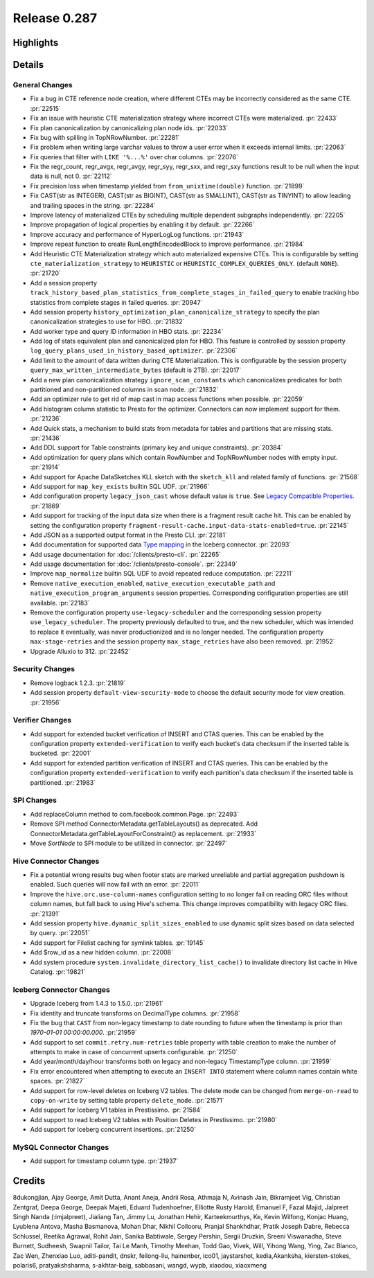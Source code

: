 =============
Release 0.287
=============

**Highlights**
==============

**Details**
===========

General Changes
_______________
* Fix a bug in CTE reference node creation, where different CTEs may be incorrectly considered as the same CTE. :pr:`22515`
* Fix an issue with heuristic CTE materialization strategy where incorrect CTEs were materialized. :pr:`22433`
* Fix plan canonicalization by canonicalizing plan node ids. :pr:`22033`
* Fix bug with spilling in TopNRowNumber. :pr:`22281`
* Fix problem when writing large varchar values to throw a user error when it exceeds internal limits. :pr:`22063`
* Fix queries that filter with ``LIKE '%...%'`` over char columns. :pr:`22076`
* Fix the regr_count, regr_avgx, regr_avgy, regr_syy, regr_sxx, and regr_sxy functions result to be null when the input data is null, not 0. :pr:`22112`
* Fix precision loss when timestamp yielded from ``from_unixtime(double)`` function. :pr:`21899`
* Fix CAST(str as INTEGER), CAST(str as BIGINT), CAST(str as SMALLINT), CAST(str as TINYINT) to allow leading and trailing spaces in the string. :pr:`22284`
* Improve latency of materialized CTEs by scheduling multiple dependent subgraphs independently. :pr:`22205`
* Improve propagation of logical properties by enabling it by default. :pr:`22266`
* Improve accuracy and performance of HyperLogLog functions. :pr:`21943`
* Improve repeat function to create RunLengthEncodedBlock to improve performance. :pr:`21984`
* Add Heuristic CTE Materialization strategy which auto materialized expensive CTEs. This is configurable by setting ``cte_materialization_strategy`` to ``HEURISTIC`` or ``HEURISTIC_COMPLEX_QUERIES_ONLY``. (default ``NONE``). :pr:`21720`
* Add a session property ``track_history_based_plan_statistics_from_complete_stages_in_failed_query`` to enable tracking hbo statistics from complete stages in failed queries. :pr:`20947`
* Add session property ``history_optimization_plan_canonicalize_strategy`` to specify the plan canonicalization strategies to use for HBO. :pr:`21832`
* Add worker type and query ID information in HBO stats. :pr:`22234`
* Add log of stats equivalent plan and canonicalized plan for HBO. This feature is controlled by session property ``log_query_plans_used_in_history_based_optimizer``. :pr:`22306`
* Add limit to the amount of data written during CTE Materialization. This is configurable by the session property ``query_max_written_intermediate_bytes`` (default is 2TB). :pr:`22017`
* Add a new plan canonicalization strategy ``ignore_scan_constants`` which canonicalizes predicates for both partitioned and non-partitioned columns in scan node. :pr:`21832`
* Add an optimizer rule to get rid of map cast in map access functions when possible. :pr:`22059`
* Add histogram column statistic to Presto for the optimizer. Connectors can now implement support for them. :pr:`21236`
* Add Quick stats, a mechanism to build stats from metadata for tables and partitions that are missing stats. :pr:`21436`
* Add DDL support for Table constraints (primary key and unique constraints). :pr:`20384`
* Add optimization for query plans which contain RowNumber and TopNRowNumber nodes with empty input. :pr:`21914`
* Add support for Apache DataSketches KLL sketch with the ``sketch_kll`` and related family of functions. :pr:`21568`
* Add support for ``map_key_exists`` builtin SQL UDF. :pr:`21966`
* Add configuration property ``legacy_json_cast`` whose default value is ``true``. See `Legacy Compatible Properties <../admin/properties.html#legacy-compatible-properties>`_. :pr:`21869`
* Add support for tracking of the input data size when there is a fragment result cache hit. This can be enabled by setting the configuration property ``fragment-result-cache.input-data-stats-enabled=true``. :pr:`22145`
* Add JSON as a supported output format in the Presto CLI. :pr:`22181`
* Add documentation for supported data `Type mapping <../connector/iceberg.html#type-mapping>`_  in the Iceberg connector. :pr:`22093`
* Add usage documentation for :doc:`/clients/presto-cli`. :pr:`22265`
* Add usage documentation for :doc:`/clients/presto-console`. :pr:`22349`
* Improve ``map_normalize`` builtin SQL UDF to avoid repeated reduce computation. :pr:`22211`
* Remove ``native_execution_enabled``, ``native_execution_executable_path`` and ``native_execution_program_arguments`` session properties. Corresponding configuration properties are still available. :pr:`22183`
* Remove the configuration property ``use-legacy-scheduler`` and the corresponding session property ``use_legacy_scheduler``.   The property previously defaulted to true, and the new scheduler, which was intended to replace it eventually, was never productionized and is no longer needed. The configuration property ``max-stage-retries`` and the session property ``max_stage_retries`` have also been removed. :pr:`21952`
* Upgrade Alluxio to 312. :pr:`22452`

Security Changes
________________
* Remove logback 1.2.3. :pr:`21819`
* Add session property ``default-view-security-mode`` to choose the default security mode for view creation. :pr:`21956`

Verifier Changes
________________
* Add support for extended bucket verification of INSERT and CTAS queries. This can be enabled by the configuration property ``extended-verification`` to verify each bucket's data checksum if the inserted table is bucketed. :pr:`22001`
* Add support for extended partition verification of INSERT and CTAS queries. This can be enabled by the configuration property ``extended-verification`` to verify each partition's data checksum if the inserted table is partitioned. :pr:`21983`

SPI Changes
___________
* Add replaceColumn method to com.facebook.common.Page. :pr:`22493`
* Remove SPI method ConnectorMetadata.getTableLayouts() as deprecated. Add ConnectorMetadata.getTableLayoutForConstraint() as replacement. :pr:`21933`
* Move `SortNode` to SPI module to be utilized in connector. :pr:`22497`

Hive Connector Changes
______________________
* Fix a potential wrong results bug when footer stats are marked unreliable and partial aggregation pushdown is enabled.  Such queries will now fail with an error. :pr:`22011`
* Improve the ``hive.orc.use-column-names`` configuration setting to no longer fail on reading ORC files without column names, but fall back to using Hive's schema. This change improves compatibility with legacy ORC files. :pr:`21391`
* Add session property ``hive.dynamic_split_sizes_enabled`` to use dynamic split sizes based on data selected by query.  :pr:`22051`
* Add support for Filelist caching for symlink tables.  :pr:`19145`
* Add $row_id as a new hidden column. :pr:`22008`
* Add system procedure ``system.invalidate_directory_list_cache()`` to invalidate directory list cache in Hive Catalog. :pr:`19821`

Iceberg Connector Changes
_________________________
* Upgrade Iceberg from 1.4.3 to 1.5.0. :pr:`21961`
* Fix identity and truncate transforms on DecimalType columns. :pr:`21958`
* Fix the bug that ``CAST`` from non-legacy timestamp to date rounding to future when the timestamp is prior than `1970-01-01 00:00:00.000`. :pr:`21959`
* Add support to set ``commit.retry.num-retries`` table property with table creation to make the number of attempts to make in case of concurrent upserts configurable. :pr:`21250`
* Add year/month/day/hour transforms both on legacy and non-legacy TimestampType column. :pr:`21959`
* Fix error encountered when attempting to execute an ``INSERT INTO`` statement where column names contain white spaces. :pr:`21827`
* Add support for row-level deletes on Iceberg V2 tables. The delete mode can be changed from ``merge-on-read`` to ``copy-on-write`` by setting table property ``delete_mode``. :pr:`21571`
* Add support for Iceberg V1 tables in Prestissimo. :pr:`21584`
* Add support to read Iceberg V2 tables with Position Deletes in Prestissimo. :pr:`21980`
* Add support for Iceberg concurrent insertions. :pr:`21250`

MySQL Connector Changes
_______________________
* Add support for timestamp column type. :pr:`21937`

**Credits**
===========

8dukongjian, Ajay George, Amit Dutta, Anant Aneja, Andrii Rosa, Athmaja N, Avinash Jain, Bikramjeet Vig, Christian Zentgraf, Deepa George, Deepak Majeti, Eduard Tudenhoefner, Elliotte Rusty Harold, Emanuel F, Fazal Majid, Jalpreet Singh Nanda (:imjalpreet), Jialiang Tan, Jimmy Lu, Jonathan Hehir, Karteekmurthys, Ke, Kevin Wilfong, Konjac Huang, Lyublena Antova, Masha Basmanova, Mohan Dhar, Nikhil Collooru, Pranjal Shankhdhar, Pratik Joseph Dabre, Rebecca Schlussel, Reetika Agrawal, Rohit Jain, Sanika Babtiwale, Sergey Pershin, Sergii Druzkin, Sreeni Viswanadha, Steve Burnett, Sudheesh, Swapnil Tailor, Tai Le Manh, Timothy Meehan, Todd Gao, Vivek, Will, Yihong Wang, Ying, Zac Blanco, Zac Wen, Zhenxiao Luo, aditi-pandit, dnskr, feilong-liu, hainenber, ico01, jaystarshot, kedia,Akanksha, kiersten-stokes, polaris6, pratyakshsharma, s-akhtar-baig, sabbasani, wangd, wypb, xiaodou, xiaoxmeng
